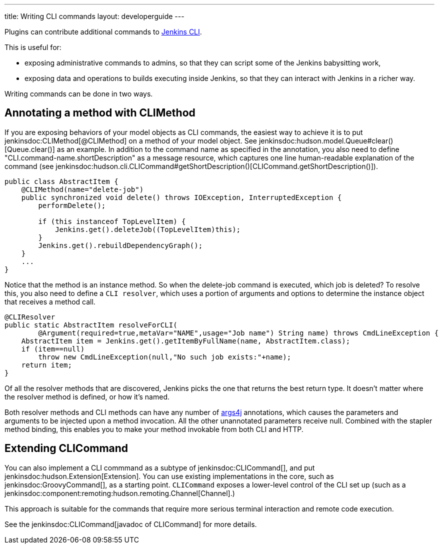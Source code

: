 ---
title: Writing CLI commands
layout: developerguide
---

Plugins can contribute additional commands to link:/doc/book/managing/cli/[Jenkins CLI].

This is useful for:

* exposing administrative commands to admins, so that they can script some of the Jenkins babysitting work, 
* exposing data and operations to builds executing inside Jenkins, so that they can interact with Jenkins in a richer way.

Writing commands can be done in two ways.

## Annotating a method with CLIMethod

If you are exposing behaviors of your model objects as CLI commands, the easiest way to achieve it is to put jenkinsdoc:CLIMethod[@CLIMethod] on a method of your model object. See jenkinsdoc:hudson.model.Queue#clear()[Queue.clear()] as an example.
In addition to the command name as specified in the annotation, you also need to define "CLI.command-name.shortDescription" as a message resource, which captures one line human-readable explanation of the command (see jenkinsdoc:hudson.cli.CLICommand#getShortDescription()[CLICommand.getShortDescription()]).

[source,java]
----
public class AbstractItem {
    @CLIMethod(name="delete-job")
    public synchronized void delete() throws IOException, InterruptedException {
        performDelete();
 
        if (this instanceof TopLevelItem) {
            Jenkins.get().deleteJob((TopLevelItem)this);
        }
        Jenkins.get().rebuildDependencyGraph();
    }
    ...
}
----

Notice that the method is an instance method. So when the delete-job command is executed, which job is deleted? 
To resolve this, you also need to define a `CLI resolver`, which uses a portion of arguments and options to determine the instance object that receives a method call.

[source,java]
----
@CLIResolver
public static AbstractItem resolveForCLI(
        @Argument(required=true,metaVar="NAME",usage="Job name") String name) throws CmdLineException {
    AbstractItem item = Jenkins.get().getItemByFullName(name, AbstractItem.class);
    if (item==null)
        throw new CmdLineException(null,"No such job exists:"+name);
    return item;
}
----

Of all the resolver methods that are discovered, Jenkins picks the one that returns the best return type. 
It doesn't matter where the resolver method is defined, or how it's named.

Both resolver methods and CLI methods can have any number of link:https://args4j.kohsuke.org[args4j] annotations, which causes the parameters and arguments to be injected upon a method invocation. 
All the other unannotated parameters receive null. 
Combined with the stapler method binding, this enables you to make your method invokable from both CLI and HTTP.

## Extending CLICommand

You can also implement a CLI commmand as a subtype of jenkinsdoc:CLICommand[], and put jenkinsdoc:hudson.Extension[Extension].
You can use existing implementations in the core, such as jenkinsdoc:GroovyCommand[], as a starting point. `CLICommand` exposes a lower-level control of the CLI set up (such as a jenkinsdoc:component:remoting:hudson.remoting.Channel[Channel].)

This approach is suitable for the commands that require more serious terminal interaction and remote code execution.

See the jenkinsdoc:CLICommand[javadoc of CLICommand] for more details.
